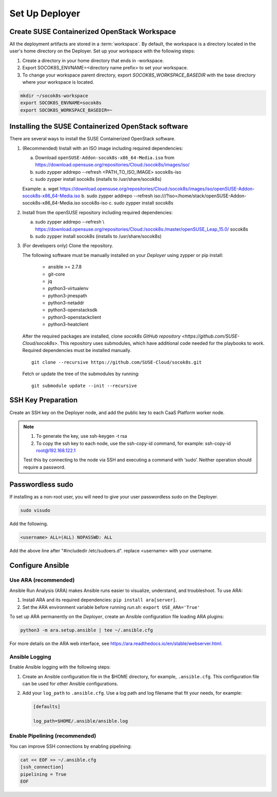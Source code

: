 .. _setupdeployer:

Set Up Deployer
=================

.. blockdiag::

   blockdiag {
     default_fontsize = 11;
     deployer [label="Setup deployer"]
     ses_integration [label="SES Integration"]
     configure [label="Configure\nCloud"]
     setup_caasp_workers [label="Setup CaaS Platform\nworker nodes"]
     patch_upstream [label="Apply patches\nfrom upstream\n(for developers)"]
     build_images [label="Build Docker images\n(for developers)"]
     deploy_airship [label="Deploy Airship"]
     deploy_openstack [label="Deploy OpenStack"]

     group {
       deployer
       color="red"
     }

     deployer -> ses_integration;
     ses_integration -> configure;
     configure -> setup_caasp_workers;

     group {
       color = "#EEEEEE"
       label = "Cloud Deployment"
       setup_caasp_workers -> patch_upstream;
       patch_upstream -> build_images;
       build_images -> deploy_airship [folded];
       setup_caasp_workers -> deploy_airship;
       deploy_airship -> deploy_openstack;
     }
   }


Create SUSE Containerized OpenStack Workspace
---------------------------------------------

All the deployment artifacts are stored in a :term:`workspace`. By default,
the workspace is a directory located in the user's home directory on the
Deployer. Set up your workspace with the following steps:

1. Create a directory in your home directory that ends in -workspace.
2. Export SOCOK8S_ENVNAME=<directory name prefix> to set your workspace.
3. To change your workspace parent directory, export `SOCOK8S_WORKSPACE_BASEDIR`
   with the base directory where your workspace is located.

.. code-block:: console

  mkdir ~/socok8s-workspace
  export SOCOK8S_ENVNAME=socok8s
  export SOCOK8S_WORKSPACE_BASEDIR=~


Installing the SUSE Containerized OpenStack software
----------------------------------------------------

There are several ways to install the SUSE Containerized OpenStack software.

1. (Recommended) Install with an ISO image including required dependencies:

   a. Download ``openSUSE-Addon-socok8s-x86_64-Media.iso`` from 
      https://download.opensuse.org/repositories/Cloud:/socok8s/images/iso/
   b. sudo zypper addrepo --refresh <PATH_TO_ISO_IMAGE> socok8s-iso
   c. sudo zypper install socok8s (installs to /usr/share/socok8s)

   Example:
   a. wget https://download.opensuse.org/repositories/Cloud:/socok8s/images/iso/openSUSE-Addon-socok8s-x86_64-Media.iso
   b. sudo zypper addrepo --refresh iso:///?iso=/home/stack/openSUSE-Addon-socok8s-x86_64-Media.iso socok8s-iso
   c. sudo zypper install socok8s

2. Install from the openSUSE repository including required dependencies:

   a. sudo zypper addrepo --refresh \\
      https://download.opensuse.org/repositories/Cloud:/socok8s:/master/openSUSE_Leap_15.0/ socok8s
   b. sudo zypper install socok8s (installs to /usr/share/socok8s)

3. (For developers only) Clone the repository.

   The following software must be manually installed on your `Deployer` using zypper or pip install:

     * ansible >= 2.7.8
     * git-core
     * jq
     * python3-virtualenv
     * python3-jmespath
     * python3-netaddr
     * python3-openstacksdk
     * python3-openstackclient
     * python3-heatclient

   After the required packages are installed, clone
   `socok8s GitHub repository <https://github.com/SUSE-Cloud/socok8s>`.
   This repository uses submodules, which have additional code needed for the
   playbooks to work. Required dependencies must be installed manually.

   ::

      git clone --recursive https://github.com/SUSE-Cloud/socok8s.git

   Fetch or update the tree of the submodules by running:

   ::

      git submodule update --init --recursive


SSH Key Preparation
-------------------

Create an SSH key on the Deployer node, and add the public key to each CaaS
Platform worker node.

.. note ::

  1. To generate the key, use ssh-keygen -t rsa

  2. To copy the ssh key to each node, use the ssh-copy-id command,
     for example: ssh-copy-id root@192.168.122.1

  Test this by connecting to the node via SSH and executing a command with ‘sudo’.
  Neither operation should require a password.

Passwordless sudo
-----------------

If installing as a non-root user, you will need to give your user passwordless
sudo on the Deployer.

.. code-block:: console

   sudo visudo

Add the following.

.. code-block:: console

   <username> ALL=(ALL) NOPASSWD: ALL

Add the above line after "#includedir /etc/sudoers.d". replace <username> with
your username.

Configure Ansible
-----------------

Use ARA (recommended)
~~~~~~~~~~~~~~~~~~~~~

Ansible Run Analysis (ARA) makes Ansible runs easier to visualize, understand,
and troubleshoot. To use ARA:

1. Install ARA and its required dependencies: ``pip install ara[server]``.
2. Set the ARA environment variable before running `run.sh`: ``export USE_ARA='True'``

To set up ARA permanently on the `Deployer`, create an Ansible configuration
file loading ARA plugins:

.. code-block:: console

   python3 -m ara.setup.ansible | tee ~/.ansible.cfg

For more details on the ARA web interface, see
https://ara.readthedocs.io/en/stable/webserver.html.


Ansible Logging
~~~~~~~~~~~~~~~~~~~~~~

Enable Ansible logging with the following steps:

1. Create an Ansible configuration file in the $HOME directory,
   for example, ``.ansible.cfg``. This configuration file can be used for
   other Ansible configurations.

2. Add your ``log_path`` to ``.ansible.cfg``. Use a log path and log filename
   that fit your needs, for example:

   .. code-block:: console

      [defaults]

      log_path=$HOME/.ansible/ansible.log


Enable Pipelining (recommended)
~~~~~~~~~~~~~~~~~~~~~~~~~~~~~~~

You can improve SSH connections by enabling pipelining:

.. code-block:: console

   cat << EOF >> ~/.ansible.cfg
   [ssh_connection]
   pipelining = True
   EOF
